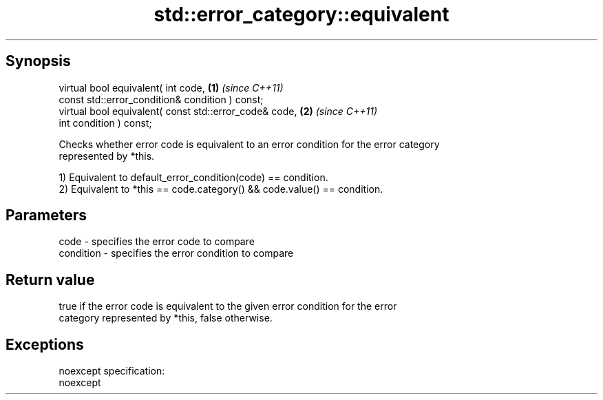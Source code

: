.TH std::error_category::equivalent 3 "Apr 19 2014" "1.0.0" "C++ Standard Libary"
.SH Synopsis
   virtual bool equivalent( int code,                    \fB(1)\fP \fI(since C++11)\fP
   const std::error_condition& condition ) const;
   virtual bool equivalent( const std::error_code& code, \fB(2)\fP \fI(since C++11)\fP
   int condition ) const;

   Checks whether error code is equivalent to an error condition for the error category
   represented by *this.

   1) Equivalent to default_error_condition(code) == condition.
   2) Equivalent to *this == code.category() && code.value() == condition.

.SH Parameters

   code      - specifies the error code to compare
   condition - specifies the error condition to compare

.SH Return value

   true if the error code is equivalent to the given error condition for the error
   category represented by *this, false otherwise.

.SH Exceptions

   noexcept specification:
   noexcept

